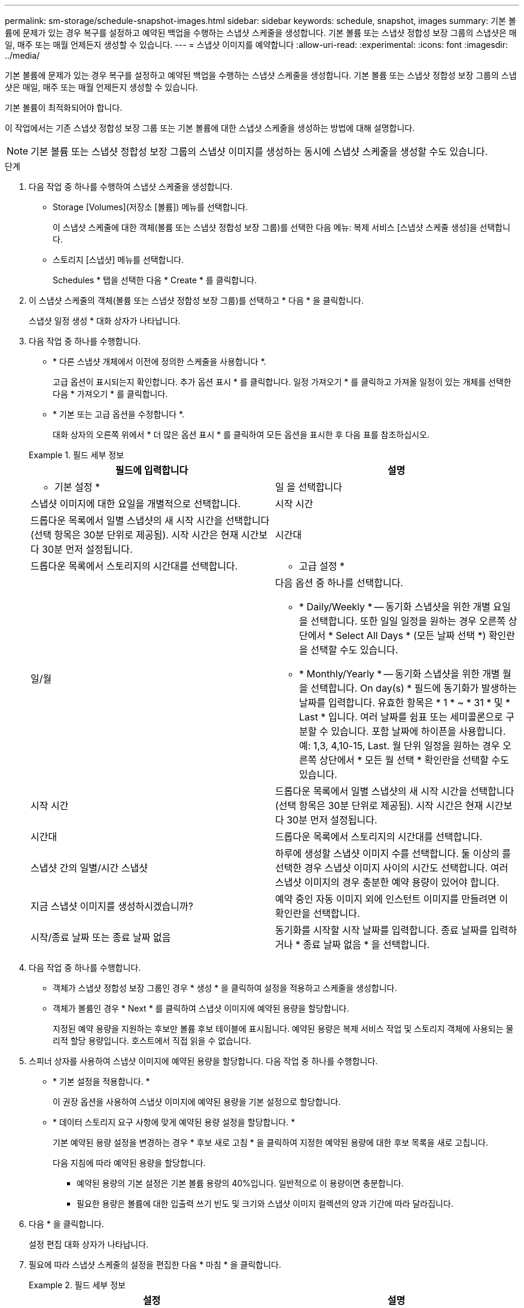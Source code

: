 ---
permalink: sm-storage/schedule-snapshot-images.html 
sidebar: sidebar 
keywords: schedule, snapshot, images 
summary: 기본 볼륨에 문제가 있는 경우 복구를 설정하고 예약된 백업을 수행하는 스냅샷 스케줄을 생성합니다. 기본 볼륨 또는 스냅샷 정합성 보장 그룹의 스냅샷은 매일, 매주 또는 매월 언제든지 생성할 수 있습니다. 
---
= 스냅샷 이미지를 예약합니다
:allow-uri-read: 
:experimental: 
:icons: font
:imagesdir: ../media/


[role="lead"]
기본 볼륨에 문제가 있는 경우 복구를 설정하고 예약된 백업을 수행하는 스냅샷 스케줄을 생성합니다. 기본 볼륨 또는 스냅샷 정합성 보장 그룹의 스냅샷은 매일, 매주 또는 매월 언제든지 생성할 수 있습니다.

기본 볼륨이 최적화되어야 합니다.

이 작업에서는 기존 스냅샷 정합성 보장 그룹 또는 기본 볼륨에 대한 스냅샷 스케줄을 생성하는 방법에 대해 설명합니다.

[NOTE]
====
기본 볼륨 또는 스냅샷 정합성 보장 그룹의 스냅샷 이미지를 생성하는 동시에 스냅샷 스케줄을 생성할 수도 있습니다.

====
.단계
. 다음 작업 중 하나를 수행하여 스냅샷 스케줄을 생성합니다.
+
** Storage [Volumes](저장소 [볼륨]) 메뉴를 선택합니다.
+
이 스냅샷 스케줄에 대한 객체(볼륨 또는 스냅샷 정합성 보장 그룹)를 선택한 다음 메뉴: 복제 서비스 [스냅샷 스케줄 생성]을 선택합니다.

** 스토리지 [스냅샷] 메뉴를 선택합니다.
+
Schedules * 탭을 선택한 다음 * Create * 를 클릭합니다.



. 이 스냅샷 스케줄의 객체(볼륨 또는 스냅샷 정합성 보장 그룹)를 선택하고 * 다음 * 을 클릭합니다.
+
스냅샷 일정 생성 * 대화 상자가 나타납니다.

. 다음 작업 중 하나를 수행합니다.
+
** * 다른 스냅샷 개체에서 이전에 정의한 스케줄을 사용합니다 *.
+
고급 옵션이 표시되는지 확인합니다. 추가 옵션 표시 * 를 클릭합니다. 일정 가져오기 * 를 클릭하고 가져올 일정이 있는 개체를 선택한 다음 * 가져오기 * 를 클릭합니다.

** * 기본 또는 고급 옵션을 수정합니다 *.
+
대화 상자의 오른쪽 위에서 * 더 많은 옵션 표시 * 를 클릭하여 모든 옵션을 표시한 후 다음 표를 참조하십시오.



+
.필드 세부 정보
====
[cols="2*"]
|===
| 필드에 입력합니다 | 설명 


 a| 
* 기본 설정 *



 a| 
일 을 선택합니다
 a| 
스냅샷 이미지에 대한 요일을 개별적으로 선택합니다.



 a| 
시작 시간
 a| 
드롭다운 목록에서 일별 스냅샷의 새 시작 시간을 선택합니다(선택 항목은 30분 단위로 제공됨). 시작 시간은 현재 시간보다 30분 먼저 설정됩니다.



 a| 
시간대
 a| 
드롭다운 목록에서 스토리지의 시간대를 선택합니다.



 a| 
* 고급 설정 *



 a| 
일/월
 a| 
다음 옵션 중 하나를 선택합니다.

** * Daily/Weekly * -- 동기화 스냅샷을 위한 개별 요일을 선택합니다. 또한 일일 일정을 원하는 경우 오른쪽 상단에서 * Select All Days * (모든 날짜 선택 *) 확인란을 선택할 수도 있습니다.
** * Monthly/Yearly * -- 동기화 스냅샷을 위한 개별 월을 선택합니다. On day(s) * 필드에 동기화가 발생하는 날짜를 입력합니다. 유효한 항목은 * 1 * ~ * 31 * 및 * Last * 입니다. 여러 날짜를 쉼표 또는 세미콜론으로 구분할 수 있습니다. 포함 날짜에 하이픈을 사용합니다. 예: 1,3, 4,10-15, Last. 월 단위 일정을 원하는 경우 오른쪽 상단에서 * 모든 월 선택 * 확인란을 선택할 수도 있습니다.




 a| 
시작 시간
 a| 
드롭다운 목록에서 일별 스냅샷의 새 시작 시간을 선택합니다(선택 항목은 30분 단위로 제공됨). 시작 시간은 현재 시간보다 30분 먼저 설정됩니다.



 a| 
시간대
 a| 
드롭다운 목록에서 스토리지의 시간대를 선택합니다.



 a| 
스냅샷 간의 일별/시간 스냅샷
 a| 
하루에 생성할 스냅샷 이미지 수를 선택합니다. 둘 이상의 를 선택한 경우 스냅샷 이미지 사이의 시간도 선택합니다. 여러 스냅샷 이미지의 경우 충분한 예약 용량이 있어야 합니다.



 a| 
지금 스냅샷 이미지를 생성하시겠습니까?
 a| 
예약 중인 자동 이미지 외에 인스턴트 이미지를 만들려면 이 확인란을 선택합니다.



 a| 
시작/종료 날짜 또는 종료 날짜 없음
 a| 
동기화를 시작할 시작 날짜를 입력합니다. 종료 날짜를 입력하거나 * 종료 날짜 없음 * 을 선택합니다.

|===
====
. 다음 작업 중 하나를 수행합니다.
+
** 객체가 스냅샷 정합성 보장 그룹인 경우 * 생성 * 을 클릭하여 설정을 적용하고 스케줄을 생성합니다.
** 객체가 볼륨인 경우 * Next * 를 클릭하여 스냅샷 이미지에 예약된 용량을 할당합니다.
+
지정된 예약 용량을 지원하는 후보만 볼륨 후보 테이블에 표시됩니다. 예약된 용량은 복제 서비스 작업 및 스토리지 객체에 사용되는 물리적 할당 용량입니다. 호스트에서 직접 읽을 수 없습니다.



. 스피너 상자를 사용하여 스냅샷 이미지에 예약된 용량을 할당합니다. 다음 작업 중 하나를 수행합니다.
+
** * 기본 설정을 적용합니다. *
+
이 권장 옵션을 사용하여 스냅샷 이미지에 예약된 용량을 기본 설정으로 할당합니다.

** * 데이터 스토리지 요구 사항에 맞게 예약된 용량 설정을 할당합니다. *
+
기본 예약된 용량 설정을 변경하는 경우 * 후보 새로 고침 * 을 클릭하여 지정한 예약된 용량에 대한 후보 목록을 새로 고칩니다.

+
다음 지침에 따라 예약된 용량을 할당합니다.

+
*** 예약된 용량의 기본 설정은 기본 볼륨 용량의 40%입니다. 일반적으로 이 용량이면 충분합니다.
*** 필요한 용량은 볼륨에 대한 입출력 쓰기 빈도 및 크기와 스냅샷 이미지 컬렉션의 양과 기간에 따라 달라집니다.




. 다음 * 을 클릭합니다.
+
설정 편집 대화 상자가 나타납니다.

. 필요에 따라 스냅샷 스케줄의 설정을 편집한 다음 * 마침 * 을 클릭합니다.
+
.필드 세부 정보
====
[cols="2*"]
|===
| 설정 | 설명 


 a| 
* 스냅샷 이미지 제한 *



 a| 
다음과 같은 경우 스냅샷 이미지 자동 삭제 활성화
 a| 
스냅샷 이미지를 지정된 제한 이후 자동으로 삭제하려면 확인란을 선택하고, 제한을 변경하려면 스피너 상자를 사용합니다. 이 확인란의 선택을 취소하면 32개 이미지 후에 스냅샷 이미지 생성이 중지됩니다.



 a| 
* 예약된 용량 설정 *



 a| 
다음 경우에 알림:
 a| 
스피너 상자를 사용하여 스케줄의 예약된 용량이 거의 가득 찰 때 시스템에서 경고 알림을 보내는 백분율 지점을 조정합니다.

스케줄에 예약된 용량이 지정된 임계값을 초과하는 경우 사전 알림을 사용하여 예약된 용량을 늘리거나 남은 공간이 부족해지기 전에 불필요한 객체를 삭제하십시오.



 a| 
전체 예약 용량에 대한 정책입니다
 a| 
다음 정책 중 하나를 선택합니다.

** * Purge Oldest snapshot image * -- 시스템이 가장 오래된 스냅샷 이미지를 자동으로 지퍼하여 스냅샷 그룹 내에서 재사용할 수 있도록 스냅샷 이미지 예약 용량을 해제합니다.
** * 기본 볼륨에 대한 쓰기 거부 * -- 예약된 용량이 최대 정의 비율에 도달하면 시스템은 예약된 용량 액세스를 트리거한 기본 볼륨에 대한 모든 I/O 쓰기 요청을 거부합니다.


|===
====

